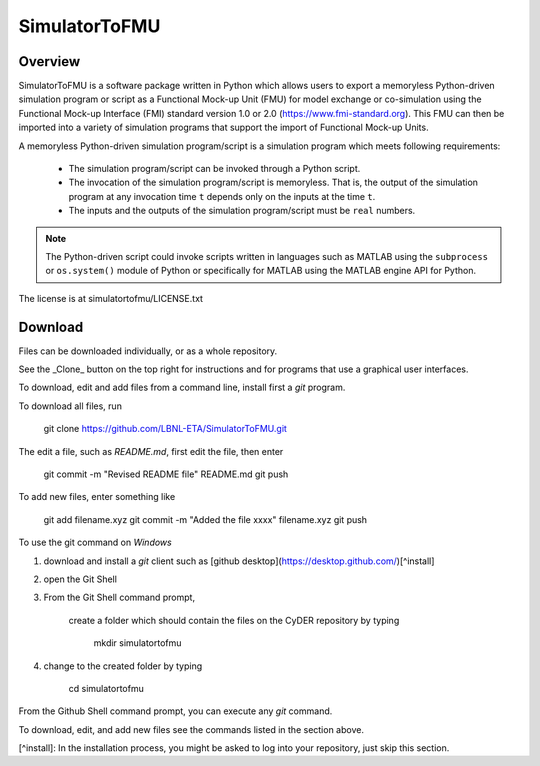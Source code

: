 SimulatorToFMU
--------------

Overview
^^^^^^^^

SimulatorToFMU is a software package written in Python which allows 
users to export a memoryless Python-driven simulation program or script 
as a Functional Mock-up Unit (FMU) for  
model exchange or co-simulation using the Functional Mock-up Interface (FMI) 
standard version 1.0 or 2.0 (https://www.fmi-standard.org).
This FMU can then be imported into a variety of simulation programs 
that support the import of Functional Mock-up Units.

A memoryless Python-driven simulation program/script 
is a simulation program which meets following requirements:
   
  - The simulation program/script can be invoked through a Python script.
  - The invocation of the simulation program/script is memoryless. That is, 
    the output of the simulation program at any invocation time ``t`` 
    depends only on the inputs at the time ``t``. 
  - The inputs and the outputs of the simulation program/script must be ``real`` numbers.

.. note::

   The Python-driven script could invoke 
   scripts written in languages such as 
   MATLAB using the ``subprocess`` or ``os.system()``
   module of Python or specifically for MATLAB 
   using the MATLAB engine API for Python. 

The license is at simulatortofmu/LICENSE.txt

Download
^^^^^^^^

Files can be downloaded individually, or as a whole repository.

See the _Clone_ button on the top right for instructions and for programs that use a graphical user interfaces.

To download, edit and add files from a command line, install first a `git` program.

To download all files, run

    git clone https://github.com/LBNL-ETA/SimulatorToFMU.git

The edit a file, such as `README.md`, first edit the file, then enter

    git commit -m "Revised README file" README.md
    git push

To add new files, enter something like

    git add filename.xyz
    git commit -m "Added the file xxxx" filename.xyz
    git push
    
To use the git command on `Windows`

1. download and install a `git` client such as [github desktop](https://desktop.github.com/)[^install] 

2. open the Git Shell

3. From the Git Shell command prompt, 

    create a folder which should contain the files on the CyDER repository by typing

        mkdir simulatortofmu

4. change to the created folder by typing

        cd simulatortofmu

From the Github Shell command prompt, you can execute any `git` command.

To download, edit, and add new files see the commands listed in the section above.

[^install]: In the installation process, you might be asked to log into your repository, just skip this section.
